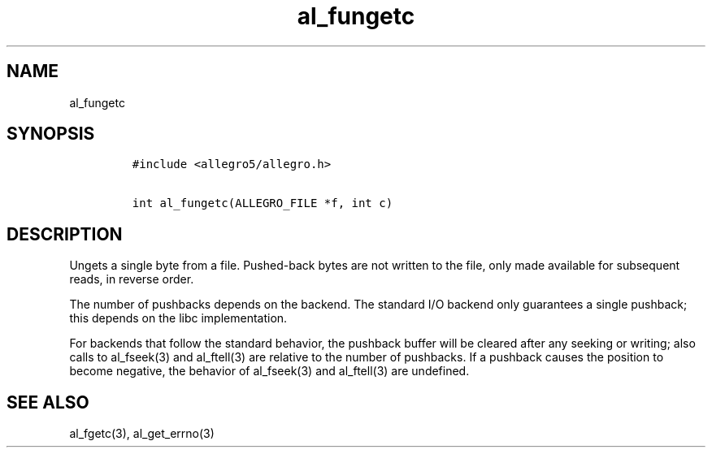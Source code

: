 .TH al_fungetc 3 "" "Allegro reference manual"
.SH NAME
.PP
al_fungetc
.SH SYNOPSIS
.IP
.nf
\f[C]
#include\ <allegro5/allegro.h>

int\ al_fungetc(ALLEGRO_FILE\ *f,\ int\ c)
\f[]
.fi
.SH DESCRIPTION
.PP
Ungets a single byte from a file.
Pushed-back bytes are not written to the file, only made available
for subsequent reads, in reverse order.
.PP
The number of pushbacks depends on the backend.
The standard I/O backend only guarantees a single pushback; this
depends on the libc implementation.
.PP
For backends that follow the standard behavior, the pushback buffer
will be cleared after any seeking or writing; also calls to
al_fseek(3) and al_ftell(3) are relative to the number of
pushbacks.
If a pushback causes the position to become negative, the behavior
of al_fseek(3) and al_ftell(3) are undefined.
.SH SEE ALSO
.PP
al_fgetc(3), al_get_errno(3)
